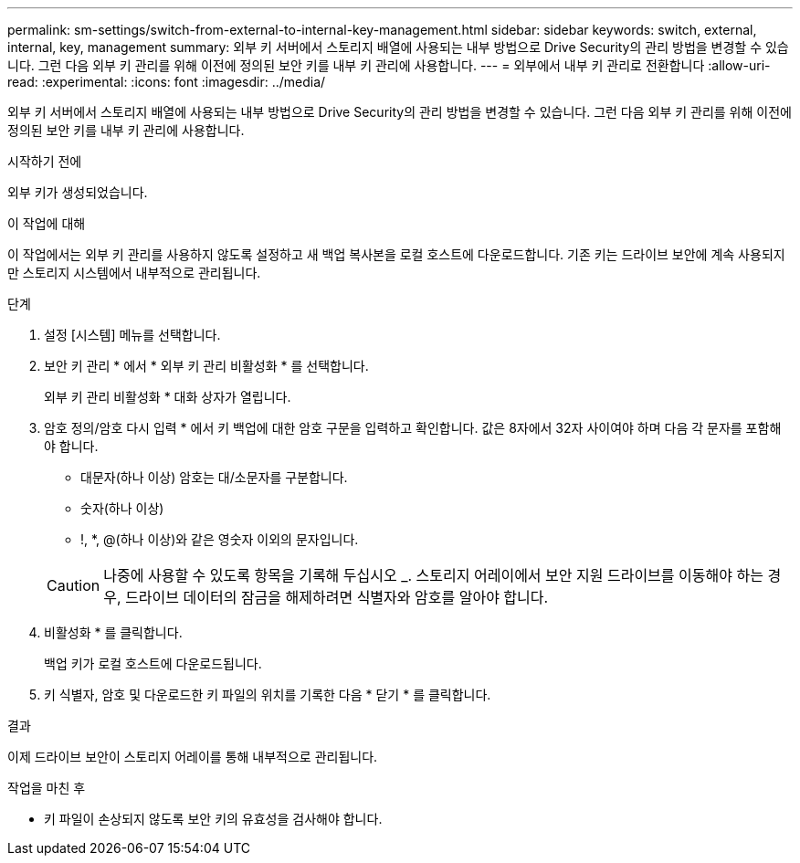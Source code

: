 ---
permalink: sm-settings/switch-from-external-to-internal-key-management.html 
sidebar: sidebar 
keywords: switch, external, internal, key, management 
summary: 외부 키 서버에서 스토리지 배열에 사용되는 내부 방법으로 Drive Security의 관리 방법을 변경할 수 있습니다. 그런 다음 외부 키 관리를 위해 이전에 정의된 보안 키를 내부 키 관리에 사용합니다. 
---
= 외부에서 내부 키 관리로 전환합니다
:allow-uri-read: 
:experimental: 
:icons: font
:imagesdir: ../media/


[role="lead"]
외부 키 서버에서 스토리지 배열에 사용되는 내부 방법으로 Drive Security의 관리 방법을 변경할 수 있습니다. 그런 다음 외부 키 관리를 위해 이전에 정의된 보안 키를 내부 키 관리에 사용합니다.

.시작하기 전에
외부 키가 생성되었습니다.

.이 작업에 대해
이 작업에서는 외부 키 관리를 사용하지 않도록 설정하고 새 백업 복사본을 로컬 호스트에 다운로드합니다. 기존 키는 드라이브 보안에 계속 사용되지만 스토리지 시스템에서 내부적으로 관리됩니다.

.단계
. 설정 [시스템] 메뉴를 선택합니다.
. 보안 키 관리 * 에서 * 외부 키 관리 비활성화 * 를 선택합니다.
+
외부 키 관리 비활성화 * 대화 상자가 열립니다.

. 암호 정의/암호 다시 입력 * 에서 키 백업에 대한 암호 구문을 입력하고 확인합니다. 값은 8자에서 32자 사이여야 하며 다음 각 문자를 포함해야 합니다.
+
** 대문자(하나 이상) 암호는 대/소문자를 구분합니다.
** 숫자(하나 이상)
** !, *, @(하나 이상)와 같은 영숫자 이외의 문자입니다.


+
[CAUTION]
====
나중에 사용할 수 있도록 항목을 기록해 두십시오 _. 스토리지 어레이에서 보안 지원 드라이브를 이동해야 하는 경우, 드라이브 데이터의 잠금을 해제하려면 식별자와 암호를 알아야 합니다.

====
. 비활성화 * 를 클릭합니다.
+
백업 키가 로컬 호스트에 다운로드됩니다.

. 키 식별자, 암호 및 다운로드한 키 파일의 위치를 기록한 다음 * 닫기 * 를 클릭합니다.


.결과
이제 드라이브 보안이 스토리지 어레이를 통해 내부적으로 관리됩니다.

.작업을 마친 후
* 키 파일이 손상되지 않도록 보안 키의 유효성을 검사해야 합니다.

